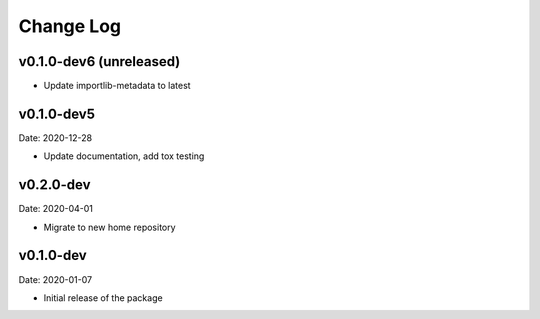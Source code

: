 Change Log
==========

v0.1.0-dev6 (unreleased)
-----------
* Update importlib-metadata to latest

v0.1.0-dev5
---------
Date: 2020-12-28

* Update documentation, add tox testing

v0.2.0-dev
-------
Date: 2020-04-01

* Migrate to new home repository

v0.1.0-dev
-------
Date: 2020-01-07

* Initial release of the package
